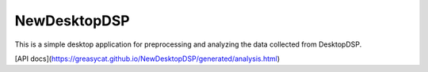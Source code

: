 NewDesktopDSP
================

This is a simple desktop application for preprocessing and analyzing the data collected from DesktopDSP.

[API docs](https://greasycat.github.io/NewDesktopDSP/generated/analysis.html)
